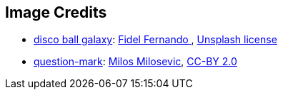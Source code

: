 == Image Credits

// TODO
* https://unsplash.com/photos/249DzAuJTqQ[disco ball galaxy]:
https://unsplash.com/@fifernando[Fidel Fernando
],
https://unsplash.com/license[Unsplash license]

* https://www.flickr.com/photos/21496790@N06/5065834411[question-mark]:
http://milosevicmilos.com/[Milos Milosevic],
https://creativecommons.org/licenses/by/2.0/[CC-BY 2.0]
